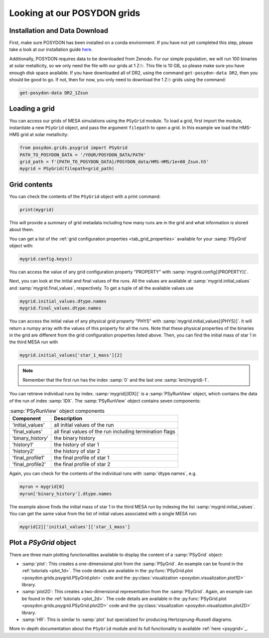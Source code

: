 .. _first-grids:

Looking at our POSYDON grids
============================

Installation and Data Download
------------------------------

First, make sure POSYDON has been installed on a conda environment. If you have not yet completed this step, please take a look at our installation guide `here <installation-guide>`_.

Additionally, POSYDON requires data to be downloaded from Zenodo. For our simple population, we will run 100 binaries at solar metallicity, so we only need the file with our grids at 1 Z☉. This file is 10 GB, so please make sure you have enough disk space available. If you have downloaded all of DR2, using the command ``get-posydon-data DR2``, then you should be good to go. If not, then for now, you only need to download the 1 Z☉ grids using the command:

.. code-block:: bash

    get-posydon-data DR2_1Zsun

Loading a grid
--------------

You can access our grids of MESA simulations using the ``PSyGrid`` module. To load a grid, first import the module, instantiate a new ``PSyGrid`` object, and pass the argument ``filepath`` to open a grid. In this example we load the HMS-HMS grid at solar metallicity:

.. code-block:: python

    from posydon.grids.psygrid import PSyGrid
    PATH_TO_POSYDON_DATA = '/YOUR/POSYDON_DATA/PATH'
    grid_path = f'{PATH_TO_POSYDON_DATA}/POSYDON_data/HMS-HMS/1e+00_Zsun.h5'
    mygrid = PSyGrid(filepath=grid_path)

Grid contents
-------------
You can check the contents of the ``PSyGrid`` object with a print command: 

.. code-block:: python

    print(mygrid)

This will provide a summary of grid metadata including how many runs are in the grid and what information is stored about them. 

You can get a list of the :ref:`grid configuration properties <tab_grid_properties>` available for your :samp:`PSyGrid` object with:

.. code-block:: python

    mygrid.config.keys()

You can access the value of any grid configuration property "PROPERTY" with 
:samp:`mygrid.config[{PROPERTY}]`.

Next, you can look at the initial and final values of the runs. All the values
are available at :samp:`mygrid.initial_values` and :samp:`mygrid.final_values`,
respectively. To get a tuple of all the available values use

.. code-block:: python

    mygrid.initial_values.dtype.names
    mygrid.final_values.dtype.names

You can access the initial value of any physical grid property "PHYS" with 
:samp:`mygrid.initial_values[{PHYS}]`. It will return a numpy array with the 
values of this property for all the runs. 
Note that these physical properties of the binaries in the grid are different 
from the grid configuration properties listed above. 
Then, you can find the initial mass of star 1 in the third MESA run with

.. code-block:: python

    mygrid.initial_values['star_1_mass'][2]

.. note::
    Remember that the first run has the index :samp:`0` and the last one
    :samp:`len(mygrid)-1`.

You can retrieve individual runs by index. :samp:`mygrid[{IDX}]` is a
:samp:`PSyRunView` object, which contains the data of the run of index 
:samp:`IDX`. The :samp:`PSyRunView` object contains seven components:

.. table:: :samp:`PSyRunView` object components

    ================  ===========
    Component         Description
    ================  ===========
    'initial_values'  all initial values of the run
    'final_values'    all final values of the run including termination flags
    'binary_history'  the binary history
    'history1'        the history of star 1
    'history2'        the history of star 2
    'final_profile1'  the final profile of star 1
    'final_profile2'  the final profile of star 2
    ================  ===========

Again, you can check for the contents of the individual runs with
:samp:`dtype.names`, e.g.

.. code-block:: python

    myrun = mygrid[0]
    myrun['binary_history'].dtype.names

The example above finds the initial mass of star 1 in the third MESA run by 
indexing the list :samp:`mygrid.initial_values`. 
You can get the same value from the list of initial values associated with a 
single MESA run: 

.. code-block :: python

    mygrid[2]['initial_values']['star_1_mass']

Plot a `PSyGrid` object
-----------------------

There are three main plotting functionalities available
to display the content of a :samp:`PSyGrid` object:

- :samp:`plot`: This creates a one-dimensional plot from the :samp:`PSyGrid`.
  An example can be found in the :ref:`tutorials <plot_1d>`. The code details
  are available in the
  :py:func:`PSyGrid.plot <posydon.grids.psygrid.PSyGrid.plot>` code and the
  :py:class:`visualization <posydon.visualization.plot1D>` library.
- :samp:`plot2D`: This creates a two-dimensional representation from the
  :samp:`PSyGrid`. Again, an example can be found in the
  :ref:`tutorials <plot_2d>`. The code details are available in the
  :py:func:`PSyGrid.plot <posydon.grids.psygrid.PSyGrid.plot2D>` code and the
  :py:class:`visualization <posydon.visualization.plot2D>` library.
- :samp:`HR`: This is similar to :samp:`plot` but specialized for producing
  Hertzsprung–Russell diagrams.

More in-depth documentation about the ``PSyGrid`` module and its full functionality is available :ref:`here <psygrid>`_. 

